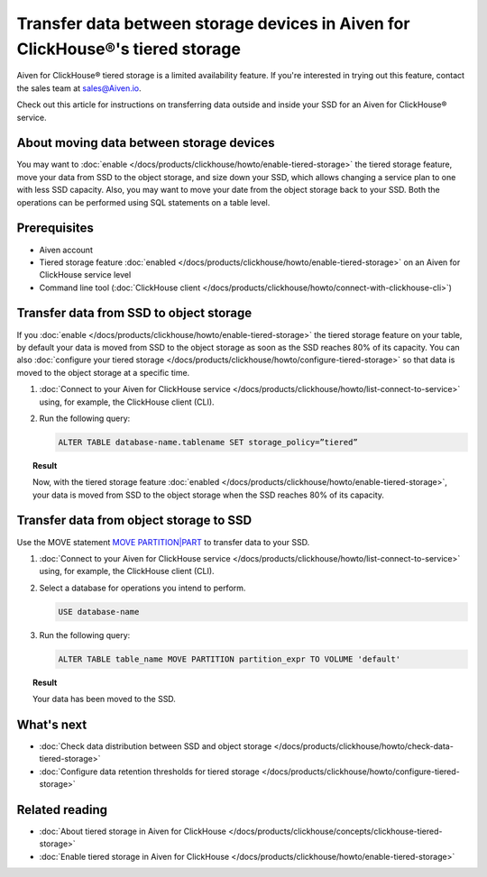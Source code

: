 Transfer data between storage devices in Aiven for ClickHouse®'s tiered storage
===============================================================================

.. important::

Aiven for ClickHouse® tiered storage is a limited availability feature. If you're interested in trying out this feature, contact the sales team at `sales@Aiven.io <mailto:sales@Aiven.io>`_.

Check out this article for instructions on transferring data outside and inside your SSD for an Aiven for ClickHouse® service.

About moving data between storage devices
-----------------------------------------

You may want to :doc:`enable </docs/products/clickhouse/howto/enable-tiered-storage>` the tiered storage feature, move your data from SSD to the object storage, and size down your SSD, which allows changing a service plan to one with less SSD capacity. Also, you may want to move your date from the object storage back to your SSD. Both the operations can be performed using SQL statements on a table level.

Prerequisites
-------------

* Aiven account
* Tiered storage feature :doc:`enabled </docs/products/clickhouse/howto/enable-tiered-storage>` on an Aiven for ClickHouse service level
* Command line tool (:doc:`ClickHouse client </docs/products/clickhouse/howto/connect-with-clickhouse-cli>`)

Transfer data from SSD to object storage
----------------------------------------

If you :doc:`enable </docs/products/clickhouse/howto/enable-tiered-storage>` the tiered storage feature on your table, by default your data is moved from SSD to the object storage as soon as the SSD reaches 80% of its capacity. You can also :doc:`configure your tiered storage </docs/products/clickhouse/howto/configure-tiered-storage>` so that data is moved to the object storage at a specific time.

1. :doc:`Connect to your Aiven for ClickHouse service </docs/products/clickhouse/howto/list-connect-to-service>` using, for example, the ClickHouse client (CLI).

2. Run the following query:

   .. code-block:: bash

      ALTER TABLE database-name.tablename SET storage_policy=”tiered”

.. topic:: Result

   Now, with the tiered storage feature :doc:`enabled </docs/products/clickhouse/howto/enable-tiered-storage>`, your data is moved from SSD to the object storage when the SSD reaches 80% of its capacity.

Transfer data from object storage to SSD
----------------------------------------

Use the MOVE statement `MOVE PARTITION|PART <https://clickhouse.com/docs/en/sql-reference/statements/alter/partition#move-partitionpart>`_ to transfer data to your SSD.

1. :doc:`Connect to your Aiven for ClickHouse service </docs/products/clickhouse/howto/list-connect-to-service>` using, for example, the ClickHouse client (CLI).

2. Select a database for operations you intend to perform.

   .. code-block:: bash

      USE database-name

3. Run the following query:

   .. code-block:: bash

      ALTER TABLE table_name MOVE PARTITION partition_expr TO VOLUME 'default'

.. topic:: Result

   Your data has been moved to the SSD.

What's next
-----------

* :doc:`Check data distribution between SSD and object storage </docs/products/clickhouse/howto/check-data-tiered-storage>`
* :doc:`Configure data retention thresholds for tiered storage </docs/products/clickhouse/howto/configure-tiered-storage>`

Related reading
---------------

* :doc:`About tiered storage in Aiven for ClickHouse </docs/products/clickhouse/concepts/clickhouse-tiered-storage>`
* :doc:`Enable tiered storage in Aiven for ClickHouse </docs/products/clickhouse/howto/enable-tiered-storage>`
